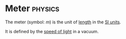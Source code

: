 * Meter :physics:
:PROPERTIES:
:ID:       5eee0d1d-0407-481c-a966-b3902c18d60d
:END:
The meter (symbol: $m$) is the unit of [[id:57faa3fa-dfde-45ef-9546-e5e5152a3c6e][length]] in the [[id:4d6216d5-3d24-415b-bd06-83a9f9ef7469][SI units]].

It is defined by the [[id:127a1c11-0d6c-47bc-9c2c-50adff5e11ce][speed of light]] in a vacuum.
